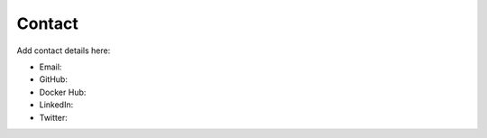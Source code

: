 =======
Contact
=======

Add contact details here:

* Email: 
* GitHub: 
* Docker Hub: 
* LinkedIn: 
* Twitter: 

